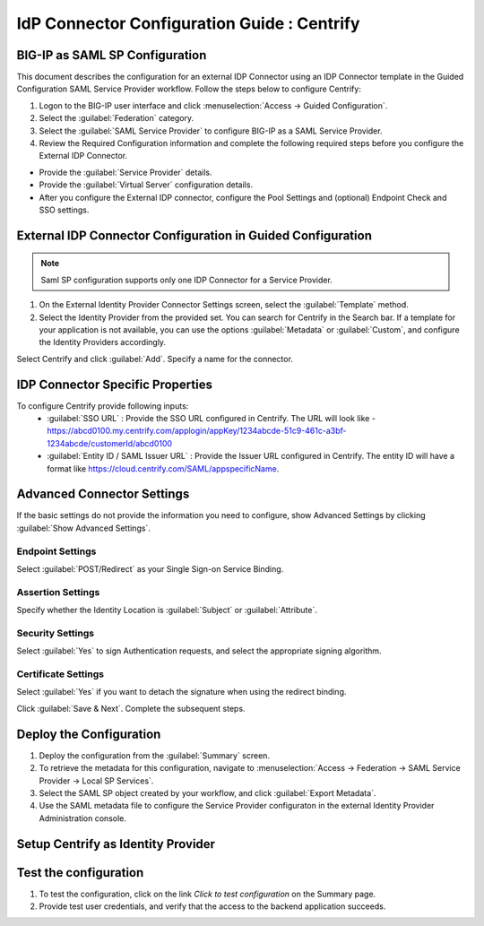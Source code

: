 ========================================================================
IdP Connector Configuration Guide : Centrify
========================================================================

BIG-IP as SAML SP Configuration
-------------------------------
This document describes the configuration for an external IDP Connector using an IDP Connector template in the Guided Configuration SAML Service Provider workflow. Follow the steps below to configure Centrify:

#. Logon to the BIG-IP user interface and click :menuselection:`Access -> Guided Configuration`.
#. Select the :guilabel:`Federation` category.
#. Select the :guilabel:`SAML Service Provider` to configure BIG-IP as a SAML Service Provider.
#. Review the Required Configuration information and complete the following required steps before you configure the External IDP Connector.

- Provide the :guilabel:`Service Provider` details.
- Provide the :guilabel:`Virtual Server` configuration details.
- After you configure the External IDP connector, configure the Pool Settings and (optional) Endpoint Check and SSO settings.

External IDP Connector Configuration in Guided Configuration
------------------------------------------------------------

.. note::  Saml SP configuration supports only one IDP Connector for a Service Provider.

#. On the External Identity Provider Connector Settings screen, select the :guilabel:`Template`  method.
#. Select the Identity Provider from the provided set. You can search for Centrify in the Search bar. If a template for your application is not available, you can use the options :guilabel:`Metadata` or :guilabel:`Custom`, and configure the Identity Providers accordingly.

Select Centrify and click :guilabel:`Add`. Specify a name for the connector.

IDP Connector Specific Properties
---------------------------------

To configure Centrify provide following inputs:
	- :guilabel:`SSO URL` : Provide the SSO URL configured in Centrify. The URL will look like - https://abcd0100.my.centrify.com/applogin/appKey/1234abcde-51c9-461c-a3bf-1234abcde/customerId/abcd0100
	- :guilabel:`Entity ID / SAML Issuer URL` : Provide the Issuer URL configured in Centrify. The entity ID will have a format like https://cloud.centrify.com/SAML/appspecificName.

Advanced Connector Settings
---------------------------

If the basic settings do not provide the information you need to configure, show Advanced Settings by clicking :guilabel:`Show Advanced Settings`.

Endpoint Settings
~~~~~~~~~~~~~~~~~

Select :guilabel:`POST/Redirect`  as your Single Sign-on Service Binding.

Assertion Settings
~~~~~~~~~~~~~~~~~~

Specify whether the Identity Location is :guilabel:`Subject` or :guilabel:`Attribute`.

Security Settings
~~~~~~~~~~~~~~~~~

Select :guilabel:`Yes` to sign Authentication requests, and select the appropriate signing algorithm.

Certificate Settings
~~~~~~~~~~~~~~~~~~~~

Select :guilabel:`Yes`  if you want to detach the signature when using the redirect binding.

Click :guilabel:`Save & Next`. Complete the subsequent steps.

Deploy the Configuration
------------------------

#. Deploy the configuration from the :guilabel:`Summary` screen.
#. To retrieve the metadata for this configuration, navigate to :menuselection:`Access -> Federation -> SAML Service Provider -> Local SP Services`.
#. Select the SAML SP object created by your workflow, and click :guilabel:`Export Metadata`.
#. Use the SAML metadata file to configure the Service Provider configuraton in the external Identity Provider Administration console.

Setup Centrify as Identity Provider
-------------------------------------------------------------


Test the configuration
----------------------

#. To test the configuration, click on the link *Click to test configuration* on the Summary page.
#. Provide test user credentials, and verify that the access to the backend application succeeds.
